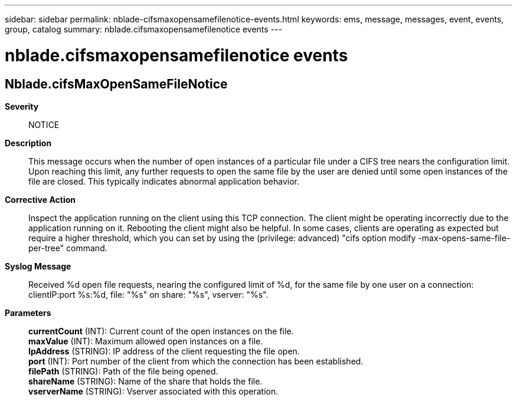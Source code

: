 ---
sidebar: sidebar
permalink: nblade-cifsmaxopensamefilenotice-events.html
keywords: ems, message, messages, event, events, group, catalog
summary: nblade.cifsmaxopensamefilenotice events
---

= nblade.cifsmaxopensamefilenotice events
:toclevels: 1
:hardbreaks:
:nofooter:
:icons: font
:linkattrs:
:imagesdir: ./media/

== Nblade.cifsMaxOpenSameFileNotice
*Severity*::
NOTICE
*Description*::
This message occurs when the number of open instances of a particular file under a CIFS tree nears the configuration limit. Upon reaching this limit, any further requests to open the same file by the user are denied until some open instances of the file are closed. This typically indicates abnormal application behavior.
*Corrective Action*::
Inspect the application running on the client using this TCP connection. The client might be operating incorrectly due to the application running on it. Rebooting the client might also be helpful. In some cases, clients are operating as expected but require a higher threshold, which you can set by using the (privilege: advanced) "cifs option modify -max-opens-same-file-per-tree" command.
*Syslog Message*::
Received %d open file requests, nearing the configured limit of %d, for the same file by one user on a connection: clientIP:port %s:%d, file: "%s" on share: "%s", vserver: "%s".
*Parameters*::
*currentCount* (INT): Current count of the open instances on the file.
*maxValue* (INT): Maximum allowed open instances on a file.
*IpAddress* (STRING): IP address of the client requesting the file open.
*port* (INT): Port number of the client from which the connection has been established.
*filePath* (STRING): Path of the file being opened.
*shareName* (STRING): Name of the share that holds the file.
*vserverName* (STRING): Vserver associated with this operation.
